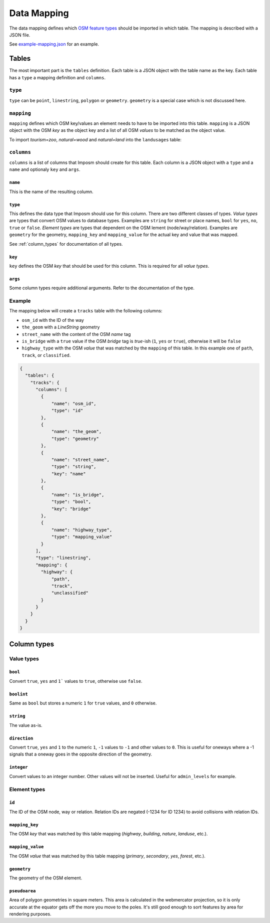 Data Mapping
============

The data mapping defines which `OSM feature types <http://wiki.openstreetmap.org/wiki/Map_Features>`_ should be imported in which table. The mapping is described with a JSON file.

See `example-mapping.json <https://raw.githubusercontent.com/omniscale/imposm3/master/example-mapping.json>`_ for an example.


Tables
------

The most important part is the ``tables`` definition. Each table is a JSON object with the table name as the key. Each table has a ``type`` a mapping definition and ``columns``.


``type``
~~~~~~~~

``type`` can be ``point``, ``linestring``, ``polygon`` or ``geometry``. ``geometry`` is a special case which is not discussed here.


``mapping``
~~~~~~~~~~~

``mapping`` defines which OSM key/values an element needs to have to be imported into this table. ``mapping`` is a JSON object with the OSM `key` as the object key and a list of all OSM `values` to be matched as the object value.

To import `tourism=zoo`, `natural=wood` and `natural=land` into the ``landusages`` table:

.. code-block:: javascript
   :emphasize-lines: 4-11

    {
      "tables": {
        "landusages": {
          "mapping": {
            "tourism": [
               "zoo"
             ],
             "natural": [
               "wood",
               "land"
             ]
          },
          ...
        }
      }
    }




``columns``
~~~~~~~~~~~

``columns`` is a list of columns that Imposm should create for this table. Each column is a JSON object with a ``type`` and a ``name`` and optionaly ``key`` and ``args``.

``name``
^^^^^^^^^

This is the name of the resulting column.

``type``
^^^^^^^^

This defines the data type that Imposm should use for this column. There are two different classes of types. `Value types` are types that convert OSM values to database types. Examples are ``string`` for street or place names, ``bool`` for ``yes``, ``no``, ``true`` or ``false``.
`Element types` are types that dependent on the OSM lement (node/way/relation). Examples are ``geometry`` for the geometry, ``mapping_key`` and ``mapping_value`` for the actual key and value that was mapped.

See :ref:`column_types` for documentation of all types.


``key``
^^^^^^^

``key`` defines the OSM `key` that should be used for this column. This is required for all `value types`.

``args``
^^^^^^^^

Some column types require additional arguments. Refer to the documentation of the type.



Example
~~~~~~~

The mapping below will create a ``tracks`` table with the following columns:

- ``osm_id`` with the ID of the way
- ``the_geom`` with a `LineString` geometry
- ``street_name`` with the content of the OSM `name` tag
- ``is_bridge`` with a ``true`` value if the OSM `bridge` tag is `true`-ish (``1``, ``yes`` or ``true``), otherwise it will be ``false``
- ``highway_type`` with the OSM `value` that was matched by the ``mapping`` of this table. In this example one of ``path``, ``track``, or ``classified``.



.. code-block:: javascript

    {
      "tables": {
        "tracks": {
          "columns": [
            {
                "name": "osm_id",
                "type": "id"
            },
            {
                "name": "the_geom",
                "type": "geometry"
            },
            {
                "name": "street_name",
                "type": "string",
                "key": "name"
            },
            {
                "name": "is_bridge",
                "type": "bool",
                "key": "bridge"
            },
            {
                "name": "highway_type",
                "type": "mapping_value"
            }
          ],
          "type": "linestring",
          "mapping": {
            "highway": {
                "path",
                "track",
                "unclassified"
            }
          }
        }
      }
    }

.. _column_types:


Column types
------------

Value types
~~~~~~~~~~~

``bool``
^^^^^^^^

Convert ``true``, ``yes`` and ``1``` values to ``true``, otherwise use ``false``.

``boolint``
^^^^^^^^^^^

Same as ``bool`` but stores a numeric ``1`` for ``true`` values, and ``0`` otherwise.


``string``
^^^^^^^^^^

The value as-is.


``direction``
^^^^^^^^^^^^^

Convert ``true``, ``yes`` and ``1`` to the numeric ``1``, ``-1`` values to ``-1`` and other values to ``0``. This is useful for oneways where a -1 signals that a oneway goes in the opposite direction of the geometry.


``integer``
^^^^^^^^^^^

Convert values to an integer number. Other values will not be inserted. Useful for ``admin_levels`` for example.


Element types
~~~~~~~~~~~~~


``id``
^^^^^^

The ID of the OSM node, way or relation. Relation IDs are negated (-1234 for ID 1234) to avoid collisions with relation IDs.


``mapping_key``
^^^^^^^^^^^^^^^

The OSM `key` that was matched by this table mapping (`highway`, `building`, `nature`, `landuse`, etc.).


``mapping_value``
^^^^^^^^^^^^^^^^^

The OSM `value` that was matched by this table mapping (`primary`, `secondary`, `yes`, `forest`, etc.).


``geometry``
^^^^^^^^^^^^

The geometry of the OSM element.


``pseudoarea``
^^^^^^^^^^^^^^

Area of polygon geometries in square meters. This area is calculated in the webmercator projection, so it is only accurate at the equator gets off the more you move to the poles. It's still good enough to sort features by area for rendering purposes.


.. TODO
.. "validated_geometry":   {"validated_geometry", "validated_geometry", Geometry, nil},
.. "hstore_tags":          {"hstore_tags", "hstore_string", HstoreString, nil},
.. "wayzorder":            {"wayzorder", "int32", WayZOrder, nil},
.. "zorder":               {"zorder", "int32", nil, MakeZOrder},
.. "string_suffixreplace": {"string_suffixreplace", "string", nil, MakeSuffixReplace},
